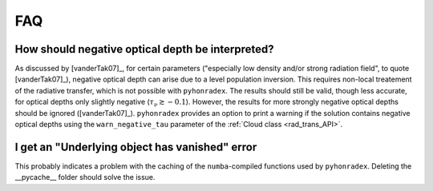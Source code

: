 FAQ
==========

How should negative optical depth be interpreted?
----------------------------------------------------------

As discussed by [vanderTak07]_, for certain parameters ("especially low density and/or strong radiation field", to quote [vanderTak07]_), negative optical depth can arise due to a level population inversion. This requires non-local treatement of the radiative transfer, which is not possible with ``pyhonradex``. The results should still be valid, though less accurate, for optical depths only slightly negative (:math:`\tau_\nu\gtrsim-0.1`). However, the results for more strongly negative optical depths should be ignored ([vanderTak07]_). ``pyhonradex`` provides an option to print a warning if the solution contains negative optical depths using the ``warn_negative_tau`` parameter of the :ref:`Cloud class <rad_trans_API>`.

I get an "Underlying object has vanished" error
------------------------------------------------------
This probably indicates a problem with the caching of the ``numba``-compiled functions used by ``pyhonradex``. Deleting the __pycache__ folder should solve the issue.
